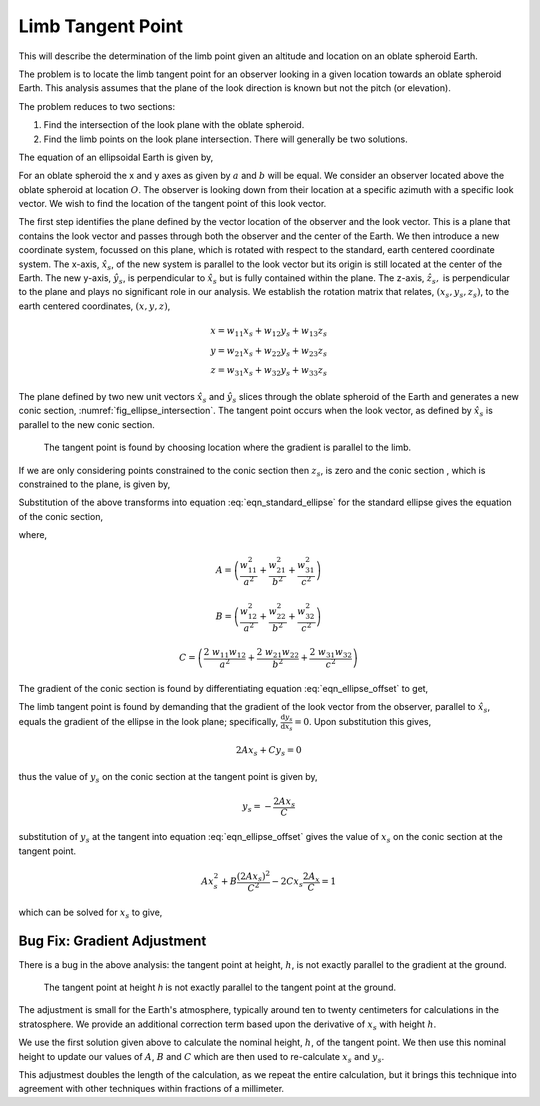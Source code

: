 ===================
Limb Tangent Point
===================
This will describe the determination of the limb point given an altitude and location on an oblate spheroid Earth.

The problem is to locate the limb tangent point for an observer looking in a given location towards an oblate
spheroid Earth. This analysis assumes that the plane of the look direction is known but not the pitch (or elevation).

The problem reduces to two sections:

#. Find the intersection of the look plane with the oblate spheroid.
#. Find the limb points on the look plane intersection. There will generally be two solutions.

The equation of an ellipsoidal Earth is given by,

..  math::
    :label: eqn_standard_ellipse

    \frac{x^2}{a^2} + \frac{y^2}{b^2} + \frac{z^2}{c^2} = 1

For an oblate spheroid the x and y axes as given by :math:`a` and :math:`b` will be equal. We consider an observer located above
the oblate spheroid at location :math:`O`. The observer is looking down from their location at a specific azimuth with a specific look vector.
We wish to find the location of the tangent point of this look vector.

The first step identifies the plane defined by the vector location of the observer and the look vector. This is a plane that
contains the look vector and passes through both the observer and the center of the Earth. We then introduce a new coordinate system, focussed on this plane,
which is rotated with respect to the standard, earth centered coordinate system.  The x-axis, :math:`\hat{x}_s`, of the new system is
parallel to the look vector but its origin is still located at the center of the Earth. The new y-axis, :math:`\hat{y}_s`, is perpendicular to :math:`\hat{x}_s` but
is fully contained within the plane. The z-axis, :math:`\hat{z}_s,` is perpendicular to the plane and plays no significant role in our analysis.
We establish the rotation matrix that relates, :math:`(x_s, y_s, z_s)`, to the earth centered coordinates, :math:`(x, y, z)`,

..  math::

    x = w_{11}x_s + w_{12}y_s + w_{13}z_s \\
    y = w_{21}x_s + w_{22}y_s + w_{23}z_s \\
    z = w_{31}x_s + w_{32}y_s + w_{33}z_s

The plane defined by two new unit vectors :math:`\hat{x}_s` and :math:`\hat{y}_s` slices through the oblate spheroid of the Earth
and generates a new conic section, :numref:`fig_ellipse_intersection`. The tangent point occurs when the look vector, as defined by :math:`\hat{x}_s`
is parallel to the new conic section.

..  _fig_ellipse_intersection:

..  figure::    figures/ellipse_intersection.png

    The tangent point is found by choosing location where the gradient is parallel to the limb.

If we are only considering points constrained to the conic section then :math:`z_s`, is zero and the conic section , which is constrained to the plane,
is given by,

..  math::
    :label: eqn_primed_offset

    x = w_{11}x_s + w_{12}y_s \\
    y = w_{21}x_s + w_{22}y_s \\
    z = w_{31}x_s + w_{32}y_s

Substitution of the above transforms into equation :eq:`eqn_standard_ellipse` for the standard ellipse gives the equation
of the conic section,

..  math::
    :label: eqn_ellipse_offset

    A\;x_s^2 + B\;y_s^2 + C\;x_sy_s = 1

where,

..  math::

    A = \left( \frac{w_{11}^2}{a^2} + \frac{w_{21}^2}{b^2} + \frac{w_{31}^2}{c^2} \right)


..  math::

    B = \left( \frac{w_{12}^2}{a^2} + \frac{w_{22}^2}{b^2} + \frac{w_{32}^2}{c^2} \right)

..  math::

    C = \left( \frac{2\;w_{11}w_{12}}{a^2} + \frac{2\;w_{21}w_{22}}{b^2} + \frac{2\;w_{31}w_{32}}{c^2} \right)

The gradient of the conic section is found by differentiating equation :eq:`eqn_ellipse_offset` to get,

..  math::
    :label: eqn_ellipse_gradient

    2Ax_s + 2 By_s\left(\frac{\mathrm{d}y_s}{\mathrm{d}x_s}\right) + Cx_s\left(\frac{\mathrm{d}y_s}{\mathrm{d}x_s}\right) + Cy_s  = 0

The limb tangent point is found by demanding that the gradient of the look vector from the observer, parallel to :math:`\hat{x}_s`,
equals the gradient of the ellipse in the look plane; specifically, :math:`\frac{\mathrm{d}y_s}{\mathrm{d}x_s} = 0`. Upon substitution this gives,

..  math::

    2Ax_s + Cy_s = 0

thus the value of :math:`y_s` on the conic section at the tangent point is given by,

..  math::

    y_s = -\frac{2Ax_s}{C}

substitution of :math:`y_s` at the tangent into equation :eq:`eqn_ellipse_offset` gives the value of :math:`x_s` on the conic section at the tangent point.

..  math::

    Ax_s^2 + B\frac{(2Ax_s)^2}{C^2} - 2Cx_s\frac{2A_x}{C} = 1

which can be solved for :math:`x_s` to give,

..  math::
    :label: eqn_tan_point_x_s

    x_s = \pm \frac{C}{A^{\frac{1}{2}}} \sqrt{ \frac{1}{4AB - C^2}}

Bug Fix: Gradient Adjustment
----------------------------
There is a bug in the above analysis: the tangent point at height, :math:`h`, is not exactly parallel to the gradient at the ground.

..  figure:: figures/ellipse_height_adjustment.png

    The tangent point at height *h* is not exactly parallel to the tangent point at the ground.

The adjustment is small for the Earth's atmosphere, typically around ten to twenty centimeters for  calculations in the
stratosphere. We provide an additional correction term based upon the derivative of :math:`x_s` with height :math:`h`.

We use the first solution given above to calculate the nominal height, :math:`h`, of the tangent point. We then use this
nominal height to update our values of :math:`A`, :math:`B` and :math:`C` which are then used to re-calculate :math:`x_s`
and :math:`y_s`.

This adjustmest doubles the length of the calculation, as we repeat the entire calculation, but it brings this technique
into agreement with other techniques within fractions of a millimeter.







